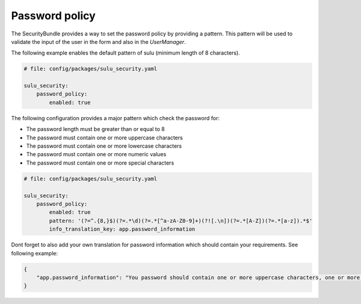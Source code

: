Password policy
===============

The SecurityBundle provides a way to set the password policy by providing a pattern.
This pattern will be used to validate the input of the user in the form and also in the
`UserManager`.

The following example enables the default pattern of sulu (minimum length of 8 characters).

.. code:: yaml

    # file: config/packages/sulu_security.yaml

    sulu_security:
        password_policy:
            enabled: true

The following configuration provides a major pattern which check the password for:

* The password length must be greater than or equal to 8
* The password must contain one or more uppercase characters
* The password must contain one or more lowercase characters
* The password must contain one or more numeric values
* The password must contain one or more special characters

.. code:: yaml

    # file: config/packages/sulu_security.yaml

    sulu_security:
        password_policy:
            enabled: true
            pattern: '(?=^.{8,}$)(?=.*\d)(?=.*[^a-zA-Z0-9]+)(?![.\n])(?=.*[A-Z])(?=.*[a-z]).*$'
            info_translation_key: app.password_information

Dont forget to also add your own translation for password information which should contain your requirements.
See following example:

.. code:: json

    {
        "app.password_information": "You password should contain one or more uppercase characters, one or more lowercase characters, one or more numeric values, one or more special characters and the minimum length is 8 character."
    }
